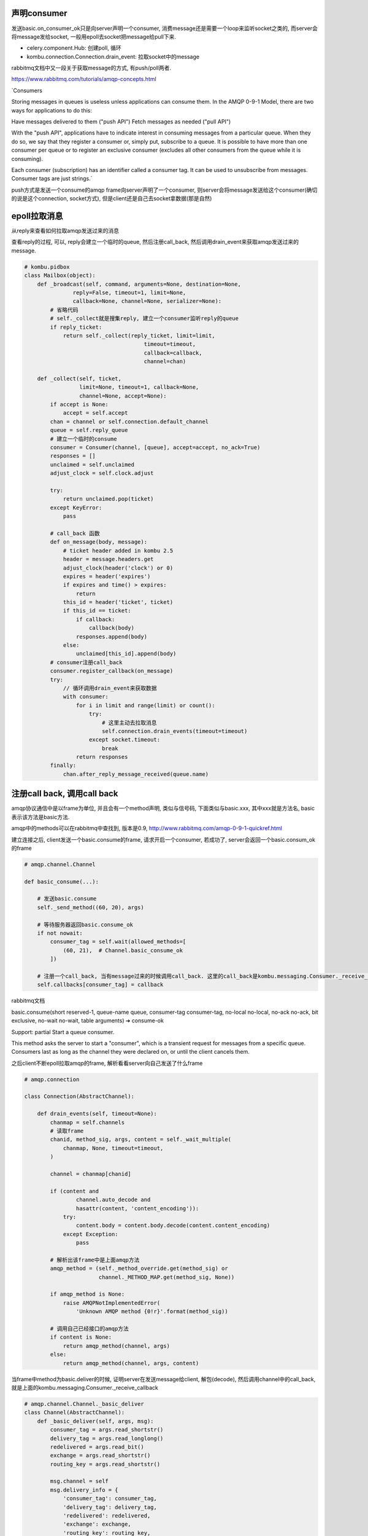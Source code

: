 声明consumer
=============

发送basic.on_consumer_ok只是向server声明一个consumer, 消费message还是需要一个loop来监听socket之类的, 而server会将message发给socket, 一般用epoll去socket把message给pull下来.


* celery.component.Hub: 创建poll, 循环

* kombu.connection.Connection.drain_event: 拉取socket中的message

rabbitmq文档中又一段关于获取message的方式, 有push/poll两者.

https://www.rabbitmq.com/tutorials/amqp-concepts.html
 
`Consumers

Storing messages in queues is useless unless applications can consume them. In the AMQP 0-9-1 Model, there are two ways for applications to do this:

Have messages delivered to them ("push API")
Fetch messages as needed ("pull API")

With the "push API", applications have to indicate interest in consuming messages from a particular queue. When they do so, we say that they register a consumer or, simply put, subscribe to a queue. It is possible to have more than one consumer per queue or to register an exclusive consumer (excludes all other consumers from the queue while it is consuming).

Each consumer (subscription) has an identifier called a consumer tag. It can be used to unsubscribe from messages. Consumer tags are just strings.`

push方式是发送一个consume的amqp frame向server声明了一个consumer, 则server会将message发送给这个consumer(确切的说是这个connection, socket方式), 但是client还是自己去socket拿数据(那是自然)


epoll拉取消息
=============

从reply来查看如何拉取amqp发送过来的消息

查看reply的过程, 可以, reply会建立一个临时的queue, 然后注册call_back, 然后调用drain_event来获取amqp发送过来的message.

.. code-block:: python

   # kombu.pidbox
   class Mailbox(object):
       def _broadcast(self, command, arguments=None, destination=None,
                  reply=False, timeout=1, limit=None,
                  callback=None, channel=None, serializer=None):
           # 省略代码
           # self._collect就是搜集reply, 建立一个consumer监听reply的queue
           if reply_ticket:
               return self._collect(reply_ticket, limit=limit,
                                        timeout=timeout,
                                        callback=callback,
                                        channel=chan)

       def _collect(self, ticket,
                    limit=None, timeout=1, callback=None,
                    channel=None, accept=None):
           if accept is None:
               accept = self.accept
           chan = channel or self.connection.default_channel
           queue = self.reply_queue
           # 建立一个临时的consume
           consumer = Consumer(channel, [queue], accept=accept, no_ack=True)
           responses = []
           unclaimed = self.unclaimed
           adjust_clock = self.clock.adjust

           try:
               return unclaimed.pop(ticket)
           except KeyError:
               pass
           
           # call_back 函数
           def on_message(body, message):
               # ticket header added in kombu 2.5
               header = message.headers.get
               adjust_clock(header('clock') or 0)
               expires = header('expires')
               if expires and time() > expires:
                   return
               this_id = header('ticket', ticket)
               if this_id == ticket:
                   if callback:
                       callback(body)
                   responses.append(body)
               else:
                   unclaimed[this_id].append(body)
           # consumer注册call_back
           consumer.register_callback(on_message)
           try:
               // 循环调用drain_event来获取数据
               with consumer:
                   for i in limit and range(limit) or count():
                       try:
                           # 这里主动去拉取消息
                           self.connection.drain_events(timeout=timeout)
                       except socket.timeout:
                           break
                   return responses
           finally:
               chan.after_reply_message_received(queue.name)

注册call back, 调用call back
=============================

amqp协议通信中是以frame为单位, 并且会有一个method声明, 类似与信号码, 下面类似与basic.xxx, 其中xxx就是方法名, basic表示该方法是basic方法.

amqp中的methods可以在rabbitmq中查找到, 版本是0.9, http://www.rabbitmq.com/amqp-0-9-1-quickref.html

建立连接之后, client发送一个basic.consume的frame, 请求开启一个consumer, 若成功了, server会返回一个basic.consum_ok的frame

.. code-block:: python

    # amqp.channel.Channel
    
    def basic_consume(...):
 
        # 发送basic.consume
        self._send_method((60, 20), args)

        # 等待服务器返回basic.consume_ok
        if not nowait:
            consumer_tag = self.wait(allowed_methods=[
                (60, 21),  # Channel.basic_consume_ok
            ])

        # 注册一个call_back, 当有message过来的时候调用call_back. 这里的call_back是kombu.messaging.Consumer._receive_callback
        self.callbacks[consumer_tag] = callback

rabbitmq文档

basic.consume(short reserved-1, queue-name queue, consumer-tag consumer-tag, no-local no-local, no-ack no-ack, bit exclusive, no-wait no-wait, table arguments) ➔ consume-ok

Support: partial
Start a queue consumer.

This method asks the server to start a "consumer", which is a transient request for messages from a specific queue. Consumers last as long as the channel they were declared on, or until the client cancels them.

之后client不断epoll拉取amqp的frame, 解析看看server向自己发送了什么frame

.. code-block:: python

    # amqp.connection

    class Connection(AbstractChannel):

        def drain_events(self, timeout=None):
            chanmap = self.channels
            # 读取frame
            chanid, method_sig, args, content = self._wait_multiple(
                chanmap, None, timeout=timeout,
            )

            channel = chanmap[chanid]

            if (content and
                    channel.auto_decode and
                    hasattr(content, 'content_encoding')):
                try:
                    content.body = content.body.decode(content.content_encoding)
                except Exception:
                    pass

            # 解析出该frame中是上面amqp方法
            amqp_method = (self._method_override.get(method_sig) or
                           channel._METHOD_MAP.get(method_sig, None))

            if amqp_method is None:
                raise AMQPNotImplementedError(
                    'Unknown AMQP method {0!r}'.format(method_sig))

            # 调用自己已经接口的amqp方法
            if content is None:
                return amqp_method(channel, args)
            else:
                return amqp_method(channel, args, content)

当frame中method为basic.deliver的时候, 证明server在发送message给client, 解包(decode), 然后调用channel中的call_back, 就是上面的kombu.messaging.Consumer._receive_callback
    
.. code-block:: python

    # amqp.channel.Channel._basic_deliver
    class Channel(AbstractChannel):
        def _basic_deliver(self, args, msg):
            consumer_tag = args.read_shortstr()
            delivery_tag = args.read_longlong()
            redelivered = args.read_bit()
            exchange = args.read_shortstr()
            routing_key = args.read_shortstr()

            msg.channel = self
            msg.delivery_info = {
                'consumer_tag': consumer_tag,
                'delivery_tag': delivery_tag,
                'redelivered': redelivered,
                'exchange': exchange,
                'routing_key': routing_key,
            }

            # 获取consumer对应的call_back, 上面的例子就是kombu.messaging.Consumer._receive_callback
            try:
                fun = self.callbacks[consumer_tag]
            except KeyError:
                pass
            else:
                fun(msg)

rabbitmq文档
basic.deliver(consumer-tag consumer-tag, delivery-tag delivery-tag, redelivered redelivered, exchange-name exchange, shortstr routing-key)

Support: full
Notify the client of a consumer message.

This method delivers a message to the client, via a consumer. In the asynchronous message delivery model, the client starts a consumer using the Consume method, then the server responds with Deliver methods as and when messages arrive for that consumer.

最终, kombu.messaging.Consumer._receive_callback会decode数据, 调用receive方法, receive我们定义的on_message方法

而对于task message, 则会调用到celery.worker.__init__.WorkController._process_task去将task分发到pool中


.. code-block:: python

  class WorkerController(object):

      def _process_task(self, req):
          """Process task by sending it to the pool of workers."""
          try:
              # req = celery.worker.job.Request
              # 将任务分发到pool中
              req.execute_using_pool(self.pool)
          except TaskRevokedError:
              try:
                  self._quick_release()   # Issue 877
              except AttributeError:
                  pass
          except Exception as exc:
              logger.critical('Internal error: %r\n%s',
                              exc, traceback.format_exc(), exc_info=True)


而celery.worker.job.Reuqest.execute_using_pool之间简单地调用celery.concurrency.prefork.TaskPool的apply_async方法

.. code-block:: python

  # celery.worker.job.Request

  class Request(object):

      def execute_using_pool(self, pool, **kwargs):
          # pool = celery.concurrency.prefork.TaskPool
          # 将任务分发给workers
          result = pool.apply_async(
            trace_task_ret,
            args=(self.name, uuid, self.args, kwargs, request),
            accept_callback=self.on_accepted,
            timeout_callback=self.on_timeout,
            callback=self.on_success,
            error_callback=self.on_failure,
            soft_timeout=soft_timeout,
            timeout=timeout,
            correlation_id=uuid,
        )


而celery.concurrency.prefork.TaskPool.apply_async会调用celery.concurrency.asynpool.AsynPool.on_apply, 也就是billiard.pool.Pool.apply_async


然后billiard.pool.Pool.apply_async将task添加到一个queue中,

.. code-block:: python

  # billiard.pool.Pool

  class Pool(object):

      def apply_async():
          # 是否是线程模型
          if self.threads:
              self._taskqueue.put()
          else:
              # 这里self.quick_put就是celery.concurrency.asynpool.AsynPool.send_job
              self._quick_put()


celery.concurrency.asynpool.AsynPool.send_job将task加入到一个自己维护的deque中


.. code-block:: python

  # celery.concurrency.asynpool.AsynPool
  class AsynPool(_pool.Pool):
  
      def __init__():
          self.outbound_buffer = deque()
  
      def _create_write_handlers():
          outbound = self.outbound_buffer
          # append_message = deque.append
          append_message = outbound.append
          def send_job(tup):
              # Schedule writing job request for when one of the process
              # inqueues are writable.
              body = dumps(tup, protocol=protocol)
              body_size = len(body)
              header = pack('>I', body_size)
              # index 1,0 is the job ID.
              job = get_job(tup[1][0])
              job._payload = buf_t(header), buf_t(body), body_size
              # append_message(job) = deque.append(job)
              append_message(job)



Worker Comsumer
===============

启动event loop的顺序

.. code-block:: python

  # celery.worker.components
  # Hub功能是获取event loop, 若没有, 则设置当前event loop, 并赋值给worker
  class Hub(bootsteps.StartStopStep):
      def create(self, w):
          # get_event_loop = kombu.async.get_event_loop
          w.hub = get_event_loop()
          # w.hub = None
          if w.hub is None:
              # _Hub = kombu.async.hub.Hub
              # 这里基本上设置event loop就是epoll, 并赋值给worker
              w.hub = set_event_loop(_Hub(w.timer))
          self._patch_thread_primitives(w)
          return self

  # celery.worker.consumer
  class Consumer(object):
      # 初始化传入worker的hub和pool
      def __init__(hub, pool):
          # hub = kombu.async.hub.Hub
          self.hub = hub
          # pool = celery.concurrency.prefork.TaskPool
          self.pool = pool
          # hub = celery.worker.components.Hub
          if not hasattr(self, 'loop'):
              self.loop = loops.asynloop if hub else loops.synloop

      def loop_args(self):
          return (self, self.connection, self.task_consumer,
                  self.blueprint, self.hub, self.qos, self.amqheartbeat,
                  self.app.clock, self.amqheartbeat_rate)

  class Evloop(bootsteps.StartStopStep):
      label = 'event loop'
      last = True
  
      def start(self, c):
          self.patch_all(c)
          # c = celery.worker.consumer.Consumer
          # c.loop = celery.worker.loops.asynloop
          c.loop(*c.loop_args())
  
      def patch_all(self, c):
          c.qos._mutex = DummyLock()


在celery.worker.loops.asynloop, 就是不断地去循环event loop

.. code-block:: python

   # celery.worker.loops.asynloop

  def asynloop(obj, connection, consumer, blueprint, hub, qos,
               heartbeat, clock, hbrate=2.0, RUN=RUN):
  
      # obj = celery.worker.consumer.Consumer
      # on_task_received就是获取到task之后的handler
      on_task_received = obj.create_task_handler()
  
      if heartbeat and connection.supports_heartbeats:
          hub.call_repeatedly(heartbeat / hbrate, hbtick, hbrate)
  
      # 注册call back
      consumer.callbacks = [on_task_received]
      # consumer = celery.app.amqp.TaskConsumer, 代表一个amqp的consumer
      # consumer.consume就是发送一个basic_consume的amqp frame
      consumer.consume()
      # 这里create_loop就是启动一次event loop
      # 由于create_loop是一个生成器, 所以这里是先启动生成器
      loop = hub.create_loop()
  
      try:
          while blueprint.state == RUN and obj.connection:
              if state.should_stop:
                  raise WorkerShutdown()
              elif state.should_terminate:
                  raise WorkerTerminate()
              if qos.prev != qos.value:
                  update_qos()
  
              try:
                  # 不断loop
                  next(loop)
              except StopIteration:
                  loop = hub.create_loop()
      finally:
          try:
              hub.reset()
          except Exception as exc:
              error(
                  'Error cleaning up after event loop: %r', exc, exc_info=1,
              )


而kombu.async.hub.Hub是真正地去读取fd, 解析rabbitmq发送回来的frame, 然后调用fd对应的call back

而task frame的call back就是之前的amqp.connection.Connection.drain_event


.. code-block:: python
   
  # kombu.async.hub.Hub

  class Hub(object):

      def create_loop(self,
                      generator=generator, sleep=sleep, min=min, next=next,
                      Empty=Empty, StopIteration=StopIteration,
                      KeyError=KeyError, READ=READ, WRITE=WRITE, ERR=ERR):
          # readers和writers基本上监听的fd和call back的字典, 例如: {1: call_back}
          readers, writers = self.readers, self.writers
          # 基本上是epoll
          poll = self.poller.poll
      
          while 1:
              # poll超时时间
              poll_timeout = fire_timers(propagate=propagate) if scheduled else 1
              if readers or writers:
                  to_consolidate = []
                  try:
                      # 这里拉取frame
                      events = poll(poll_timeout)
                  except ValueError:  # Issue 882
                      raise StopIteration()
      
                  for fd, event in events or ():
                      cb = cbargs = None
      
                      if event & READ:
                          try:
                              # 拿到fd对应的call back
                              cb, cbargs = readers[fd]
                          except KeyError:
                              self.remove_reader(fd)
                              continue
                      elif event & WRITE:
                          try:
                              cb, cbargs = writers[fd]
                          except KeyError:
                              self.remove_writer(fd)
                              continue
                      elif event & ERR:
                          general_error = True
                      else:
                          logger.info(W_UNKNOWN_EVENT, event, fd)
                          general_error = True
                      
                      if isinstance(cb, generator):
                          try:
                              # 若call back是生成器, 不断去loop
                              next(cb)
                          except OSError as exc:
                              if get_errno(exc) != errno.EBADF:
                                  raise
                              hub_remove(fd)
                          except StopIteration:
                              pass
                          except Exception:
                              hub_remove(fd)
                              raise
                      else:
                          try:
                              # 调用call back
                              cb(*cbargs)
                          except Empty:
                              pass
              else:
                  # no sockets yet, startup is probably not done.
                  sleep(min(poll_timeout, 0.1))
              yield


